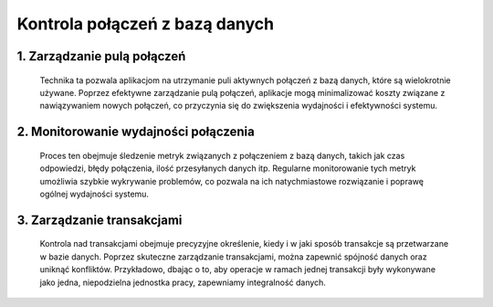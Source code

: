 Kontrola połączeń z bazą danych
===============================

1. **Zarządzanie pulą połączeń**
--------------------------------
   Technika ta pozwala aplikacjom na utrzymanie puli aktywnych połączeń z bazą danych, które są wielokrotnie używane. Poprzez efektywne zarządzanie pulą połączeń, aplikacje mogą minimalizować koszty związane z nawiązywaniem nowych połączeń, co przyczynia się do zwiększenia wydajności i efektywności systemu.

2. **Monitorowanie wydajności połączenia**
------------------------------------------
   Proces ten obejmuje śledzenie metryk związanych z połączeniem z bazą danych, takich jak czas odpowiedzi, błędy połączenia, ilość przesyłanych danych itp. Regularne monitorowanie tych metryk umożliwia szybkie wykrywanie problemów, co pozwala na ich natychmiastowe rozwiązanie i poprawę ogólnej wydajności systemu.

3. **Zarządzanie transakcjami**
-------------------------------
   Kontrola nad transakcjami obejmuje precyzyjne określenie, kiedy i w jaki sposób transakcje są przetwarzane w bazie danych. Poprzez skuteczne zarządzanie transakcjami, można zapewnić spójność danych oraz uniknąć konfliktów. Przykładowo, dbając o to, aby operacje w ramach jednej transakcji były wykonywane jako jedna, niepodzielna jednostka pracy, zapewniamy integralność danych.
